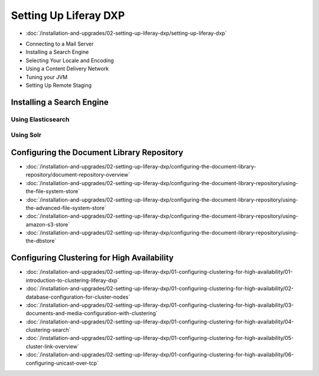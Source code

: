 Setting Up Liferay DXP
======================

-  :doc:`/installation-and-upgrades/02-setting-up-liferay-dxp/setting-up-liferay-dxp`
* Connecting to a Mail Server
* Installing a Search Engine
* Selecting Your Locale and Encoding
* Using a Content Delivery Network
* Tuning your JVM
* Setting Up Remote Staging

Installing a Search Engine
--------------------------

Using Elasticsearch
~~~~~~~~~~~~~~~~~~~

Using Solr
~~~~~~~~~~

Configuring the Document Library Repository
-------------------------------------------

-  :doc:`/installation-and-upgrades/02-setting-up-liferay-dxp/configuring-the-document-library-repository/document-repository-overview`
-  :doc:`/installation-and-upgrades/02-setting-up-liferay-dxp/configuring-the-document-library-repository/using-the-file-system-store`
-  :doc:`/installation-and-upgrades/02-setting-up-liferay-dxp/configuring-the-document-library-repository/using-the-advanced-file-system-store`
-  :doc:`/installation-and-upgrades/02-setting-up-liferay-dxp/configuring-the-document-library-repository/using-amazon-s3-store`
-  :doc:`/installation-and-upgrades/02-setting-up-liferay-dxp/configuring-the-document-library-repository/using-the-dbstore`

Configuring Clustering for High Availability
--------------------------------------------

-  :doc:`/installation-and-upgrades/02-setting-up-liferay-dxp/01-configuring-clustering-for-high-availability/01-introduction-to-clustering-liferay-dxp`
-  :doc:`/installation-and-upgrades/02-setting-up-liferay-dxp/01-configuring-clustering-for-high-availability/02-database-configuration-for-cluster-nodes`
-  :doc:`/installation-and-upgrades/02-setting-up-liferay-dxp/01-configuring-clustering-for-high-availability/03-documents-and-media-configuration-with-clustering`
-  :doc:`/installation-and-upgrades/02-setting-up-liferay-dxp/01-configuring-clustering-for-high-availability/04-clustering-search`
-  :doc:`/installation-and-upgrades/02-setting-up-liferay-dxp/01-configuring-clustering-for-high-availability/05-cluster-link-overview`
-  :doc:`/installation-and-upgrades/02-setting-up-liferay-dxp/01-configuring-clustering-for-high-availability/06-configuring-unicast-over-tcp`